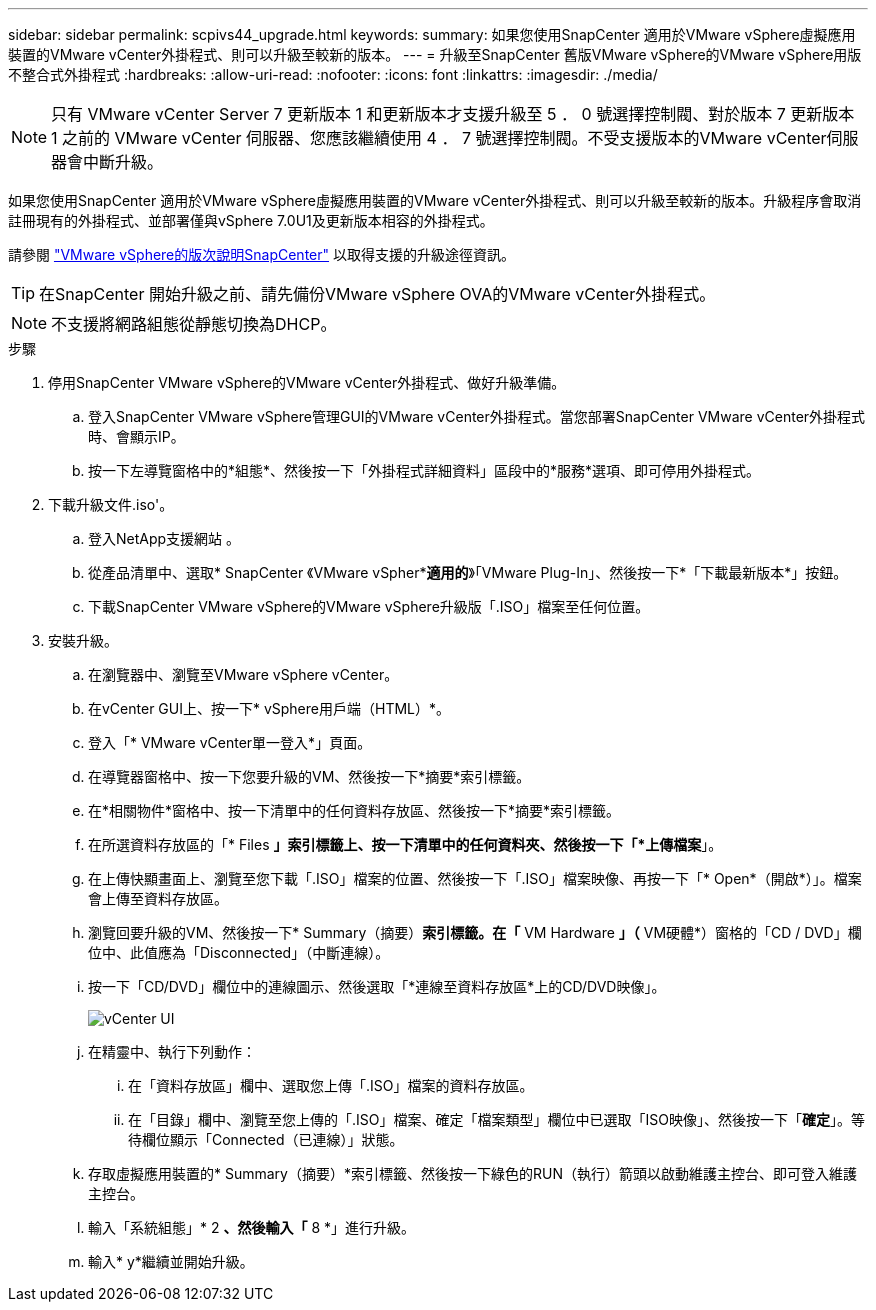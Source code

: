 ---
sidebar: sidebar 
permalink: scpivs44_upgrade.html 
keywords:  
summary: 如果您使用SnapCenter 適用於VMware vSphere虛擬應用裝置的VMware vCenter外掛程式、則可以升級至較新的版本。 
---
= 升級至SnapCenter 舊版VMware vSphere的VMware vSphere用版不整合式外掛程式
:hardbreaks:
:allow-uri-read: 
:nofooter: 
:icons: font
:linkattrs: 
:imagesdir: ./media/



NOTE: 只有 VMware vCenter Server 7 更新版本 1 和更新版本才支援升級至 5 ． 0 號選擇控制閥、對於版本 7 更新版本 1 之前的 VMware vCenter 伺服器、您應該繼續使用 4 ． 7 號選擇控制閥。不受支援版本的VMware vCenter伺服器會中斷升級。

如果您使用SnapCenter 適用於VMware vSphere虛擬應用裝置的VMware vCenter外掛程式、則可以升級至較新的版本。升級程序會取消註冊現有的外掛程式、並部署僅與vSphere 7.0U1及更新版本相容的外掛程式。

請參閱 link:scpivs44_release_notes.html["VMware vSphere的版次說明SnapCenter"] 以取得支援的升級途徑資訊。


TIP: 在SnapCenter 開始升級之前、請先備份VMware vSphere OVA的VMware vCenter外掛程式。


NOTE: 不支援將網路組態從靜態切換為DHCP。

.步驟
. 停用SnapCenter VMware vSphere的VMware vCenter外掛程式、做好升級準備。
+
.. 登入SnapCenter VMware vSphere管理GUI的VMware vCenter外掛程式。當您部署SnapCenter VMware vCenter外掛程式時、會顯示IP。
.. 按一下左導覽窗格中的*組態*、然後按一下「外掛程式詳細資料」區段中的*服務*選項、即可停用外掛程式。


. 下載升級文件.iso'。
+
.. 登入NetApp支援網站 。
.. 從產品清單中、選取* SnapCenter 《VMware vSpher**適用的*》「VMware Plug-In」、然後按一下*「下載最新版本*」按鈕。
.. 下載SnapCenter VMware vSphere的VMware vSphere升級版「.ISO」檔案至任何位置。


. 安裝升級。
+
.. 在瀏覽器中、瀏覽至VMware vSphere vCenter。
.. 在vCenter GUI上、按一下* vSphere用戶端（HTML）*。
.. 登入「* VMware vCenter單一登入*」頁面。
.. 在導覽器窗格中、按一下您要升級的VM、然後按一下*摘要*索引標籤。
.. 在*相關物件*窗格中、按一下清單中的任何資料存放區、然後按一下*摘要*索引標籤。
.. 在所選資料存放區的「* Files *」索引標籤上、按一下清單中的任何資料夾、然後按一下「*上傳檔案*」。
.. 在上傳快顯畫面上、瀏覽至您下載「.ISO」檔案的位置、然後按一下「.ISO」檔案映像、再按一下「* Open*（開啟*）」。檔案會上傳至資料存放區。
.. 瀏覽回要升級的VM、然後按一下* Summary（摘要）*索引標籤。在「* VM Hardware *」（* VM硬體*）窗格的「CD / DVD」欄位中、此值應為「Disconnected」（中斷連線）。
.. 按一下「CD/DVD」欄位中的連線圖示、然後選取「*連線至資料存放區*上的CD/DVD映像」。
+
image:scpivs44_image42.png["vCenter UI"]

.. 在精靈中、執行下列動作：
+
... 在「資料存放區」欄中、選取您上傳「.ISO」檔案的資料存放區。
... 在「目錄」欄中、瀏覽至您上傳的「.ISO」檔案、確定「檔案類型」欄位中已選取「ISO映像」、然後按一下「*確定*」。等待欄位顯示「Connected（已連線）」狀態。


.. 存取虛擬應用裝置的* Summary（摘要）*索引標籤、然後按一下綠色的RUN（執行）箭頭以啟動維護主控台、即可登入維護主控台。
.. 輸入「系統組態」* 2 *、然後輸入「* 8 *」進行升級。
.. 輸入* y*繼續並開始升級。



